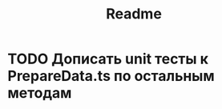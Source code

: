 #+TITLE: Readme

* TODO Дописать unit тесты к PrepareData.ts по остальным методам
:LOGBOOK:
- Note taken on [2021-09-08 Ср 20:47]
:END:

